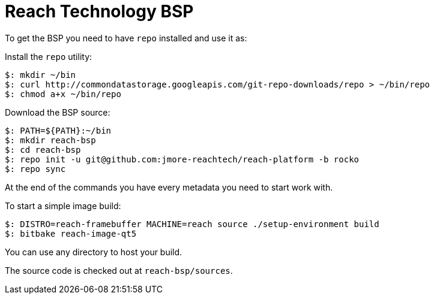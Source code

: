 =  Reach Technology BSP

To get the BSP you need to have `repo` installed and use it as:

Install the `repo` utility:

[source,console]
$: mkdir ~/bin
$: curl http://commondatastorage.googleapis.com/git-repo-downloads/repo > ~/bin/repo
$: chmod a+x ~/bin/repo

Download the BSP source:

[source,console]
$: PATH=${PATH}:~/bin
$: mkdir reach-bsp
$: cd reach-bsp
$: repo init -u git@github.com:jmore-reachtech/reach-platform -b rocko
$: repo sync

At the end of the commands you have every metadata you need to start work with.

To start a simple image build:

[source,console]
$: DISTRO=reach-framebuffer MACHINE=reach source ./setup-environment build
$: bitbake reach-image-qt5

You can use any directory to host your build.

The source code is checked out at `reach-bsp/sources`.
